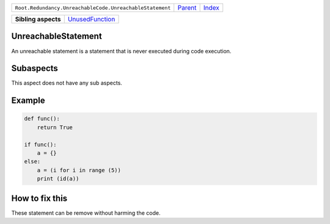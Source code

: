 +----------------------------------------------------------+----------------------------+------------------------------------------------------------------+
| ``Root.Redundancy.UnreachableCode.UnreachableStatement`` | `Parent <../README.rst>`_  | `Index <//github.com/coala/aspect-docs/blob/master/README.rst>`_ |
+----------------------------------------------------------+----------------------------+------------------------------------------------------------------+

+---------------------+--------------------------------------------------+
| **Sibling aspects** | `UnusedFunction <../UnusedFunction/README.rst>`_ |
+---------------------+--------------------------------------------------+

UnreachableStatement
====================
An unreachable statement is a statement that is never executed
during code execution.

Subaspects
==========

This aspect does not have any sub aspects.

Example
=======

.. code-block:: python

    def func():
        return True
    
    if func():
        a = {}
    else:
        a = (i for i in range (5))
        print (id(a))


How to fix this
==========

These statement can be remove without harming the code.

